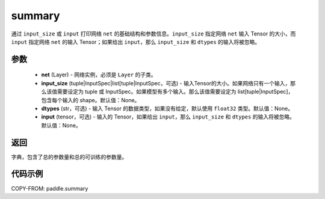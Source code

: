 .. _cn_api_paddle_summary:

summary
-------------------------------

.. py:function:: paddle.summary(net, input_size=None, dtypes=None, input=None)

通过 ``input_size`` 或 ``input`` 打印网络 ``net`` 的基础结构和参数信息。``input_size`` 指定网络 ``net`` 输入 Tensor 的大小，而 ``input`` 指定网络 ``net`` 的输入 Tensor；如果给出 ``input``，那么 ``input_size`` 和 ``dtypes`` 的输入将被忽略。


参数
:::::::::
  - **net** (Layer) - 网络实例，必须是 ``Layer`` 的子类。
  - **input_size** (tuple|InputSpec|list[tuple|InputSpec，可选) - 输入Tensor的大小。如果网络只有一个输入，那么该值需要设定为 tuple 或 InputSpec。如果模型有多个输入。那么该值需要设定为 list[tuple|InputSpec]，包含每个输入的 shape。默认值：None。
  - **dtypes** (str，可选) - 输入 Tensor 的数据类型，如果没有给定，默认使用 ``float32`` 类型。默认值：None。
  - **input** (tensor，可选) - 输入的 Tensor，如果给出 ``input``，那么 ``input_size`` 和 ``dtypes`` 的输入将被忽略。默认值：None。

返回
:::::::::
字典，包含了总的参数量和总的可训练的参数量。

代码示例
:::::::::

COPY-FROM: paddle.summary
